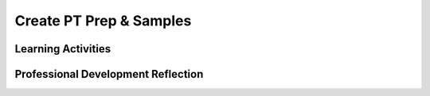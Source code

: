 .. raw:: html 

   <div class="logo-header"  id="teacher-logo"  > <img class="align-center" src="../_static/Mobile_CSP_Logo_White_transparent.png" width="250px"/> </div>

Create PT Prep & Samples 
==========================

.. raw:: html 

	<!-- Copy these 5 lines to the top of the lesson's HTML code.  -->
	<link rel="stylesheet" type="text/css" href="assets/lib/lessons/tipped.css">
	<link rel="stylesheet" type="text/css" href="assets/lib/lessons/lessons.css">
	<script type="text/javascript" src="https://code.jquery.com/jquery-1.11.3.min.js"></script>
	<script type="text/javascript" src="assets/lib/lessons/tipped.js"></script>
	<script type="text/javascript" src="assets/lib/Framework2020.js"></script>
	<link rel="stylesheet" href="//code.jquery.com/ui/1.11.4/themes/smoothness/jquery-ui.css">
	<script src="//code.jquery.com/ui/1.11.4/jquery-ui.js"></script>
	<script>
	 $(document).ready(function() {
	     generateFrameworkTable(EKmapping['8.11']);
	     generateHovers();
	 }); 
	</script>
	<style type="text/css">
	 #accordion h3 { font-weight: bold; padding-left: 1.75em}
	 #accordion div { font-family: Arial, sans-serif; font-size: 13px; }
	  #accordion a:link, #accordion a:visited {
	      color: blue;
	      text-decoration: none;
	  }
	  #accordion a:hover, #accordion a:active {
	      color: blue;
	      text-decoration: underline;
	  }
	</style>
	
	<!-- This is the overview paragraph.  The link URL should be to the corresponding lesson on the student branch. -->
	<p class="overview">
	<a href="https://runestone.academy/ns/books/published/mobilecsp/Unit7-Using-Analyzing-Data/Create-PT-Samples.html" target="_blank" title="">This lesson</a> provides students with an opportunity to score sample Create Performance Tasks. Students will review and try scoring selected samples from the College Board's AP Central site. In doing so, students learn more about the requirements to satifsy the College Board's Create Performance Task scoring guidelines. </p><div class="pd yui-wk-div"> 
	 <p><b>The Student Lesson: </b> Complete the activities for 
	   <a href="https://runestone.academy/ns/books/published/mobilecsp/Unit7-Using-Analyzing-Data/Create-PT-Samples.html" target="_blank" title="">Mobile CSP Unit 7 Lesson 7.10: Create PT Prep and Samples</a>.
	 </p>
	</div>
	
	<h3>Materials</h3>
	<p></p>
	<ul>
	  <li><a href="https://apcentral.collegeboard.org/courses/ap-computer-science-principles/exam/past-exam-questions?course=ap-computer-science-principles" target="_blank" title="">Student Samples on College Board's AP Central</a></li>
	  <li><a href="https://apcentral.collegeboard.org/pdf/ap-csp-student-task-directions.pdf?course=ap-computer-science-principles" target="_blank" title="">Create Performance Task Student Handout</a></li>
	  <li><a href="https://apcentral.collegeboard.org/media/pdf/ap23-sg-computer-science-principles.pdf?course=ap-computer-science-principles" target="_blank" title="">Create Performance Task Scoring Guidelines</a></li>
	  <li><a href="https://docs.google.com/spreadsheets/d/1Yfmdk9LyQ1fRWPuTR37RuINF_xXa7zsu6Sfq0aapRqw/" target="_blank" title="">Worksheet - Student Scoring Spreadsheet</a></li>
	</ul>
	
Learning Activities
-----------------------

.. raw:: html

	<h3 id="est-length">Estimated Length: 45 minutes</h3>
	
	<h4>Hook/Motivation (5 minutes):</h4>
	<ul>
	  <li>Explain that in preparation for the Create Performance Task, students will need to understand the scoring guidelines and how they will be applied to student work. As practice, students will score several sample Create Performance Task using the scoring guidelines.</li>
	</ul>
	
	<h4>Experiences and Explorations (30 minutes):</h4>
	<ul>
	<li>Activity - <span style="font-weight: normal;">Give students time, as a class or in pairs, to try scoring at least two of the selected samples. Students can use the <a href="https://docs.google.com/spreadsheets/d/1Yfmdk9LyQ1fRWPuTR37RuINF_xXa7zsu6Sfq0aapRqw/" target="_blank" title="Student scoring spreadsheet">scoring spreadsheet</a> to document their scores and reasonings. </span></li>
	</ul>
	</h4>
	
	<h4>Rethink, Reflect and/or Revise (10 minutes):</h4>
	<ul>
	<li>Review the correct scores with the class, by first sharing the actual scores for the samples they graded. Then ask them to compare their scores with the actual scores. Have students make any corrections and/or revisions and document any changes in their reasoning after sharing with the class.  </li>
	</ul>
	
	<div id="accordion" class="yui-wk-div">
	<h3 class="ap-classroom">AP Classroom</h3>
	 <div class="yui-wk-div">
	 <p>The College Board's <a href="http://myap.collegeboard.org" target="_blank" title="AP Classroom Site">AP Classroom</a> provides a question bank and Topic Questions. You may create a formative assessment quiz in AP Classroom, assign the quiz (a set of questions), and then review the results in class to identify and address any student misunderstandings.The following are suggested topic questions that you could assign once students have completed this lesson.</p>
	   <p><b>Suggested Topic Questions:</b></p> <span style="font-weight: normal;">Create Formative PT Questions</span><br></h4>
	</div>
	<h3 class="assessment">Assessment Opportunities</h3>
	 <div class="yui-wk-div">
	   <p><b>Solutions</b> <i>Note: Solutions are only available to verified educators who have joined the <a href="../Unit1-Getting-Started/PD-Joining-the-Forum.html" target="_blank">Teaching Mobile CSP Google group/forum in Unit 1</a>.</i></p>
	   <ul>
	<li><a href="https://drive.google.com/open?id=1Us4_AJcI_9Xja_1lTTr6RJmI3Ko57W4Kisv7hmXv5cw" target="_blank">Quizly Solutions</a>
	</li>
	<li><a href="https://sites.google.com/a/css.edu/jrosato-cis-1001/" target="_blank">Portfolio Reflection Questions Solutions</a>
	</li>
	   </ul>
	
	   <p><b>Assessment Opportunities</b></p>
	   <p>You can examine students’ work on the enhancement activities, written responses, and interactive exercises to assess their progress on the following learning objectives. If students are able to do what is listed there, they are ready to move on to the next lesson.
	   </p><ul>
	     <li><i><b>Interactive Exercises:</b></i> 
	         <br>LO X:</li>
	     <li><i><b>Portfolio Reflections:</b></i>
	         <br>LO X:</li>
	     <li><i><b>In portfolio reflections, look for:</b></i>
	       <br>-&nbsp;</li>
	   </ul>
	 </div>
	 
	 <h3 class="diff-practice">Differentiation: More Practice</h3>
	 <div class="yui-wk-div">
	 <br>
	 <p> As additional practice, you can have students try scoring their Quiz Apps from Unit 5. </p>
	 </div>
	 
	 
	 <h3 class="diff-enrich">Differentiation: Enrichment</h3>
	 <div class="yui-wk-div"><br></div>
	 
	 <h3 class="bk-knowledge">Background Knowledge</h3>
	 <div class="yui-wk-div">
	   <h4>Create Performance Task</h4> 
	   <p>If you are unfamiliar with the Create Performance task, you can find more information and resources in <a href "https://runestone.academy/ns/books/published/teach-mobilecsp/Unit4-Animation-Simulation-Modeling/apcreate1.html" target="_blank"> Teach 4.12</a>
	   </p>
	
	 </div>
	 
	 <h3 class="tips">Teaching Tips</h3>
	 <div class="yui-wk-div"><br></div>
	
	</div> <!-- accordion -->
	
	<div class="pd yui-wk-div">

Professional Development Reflection
----------------------------------------------

.. raw:: html

	   <p>Discuss the following questions with other teachers in your professional development program.</p>
	 
	 <ul>    
	   <li>How does this lesson reinforce the understanding of the Create Performance Task assessment?</li>
	 </ul>
	 
	 <!-- These are the PD exit slips.  We should have corresponding exit slips for use after the classroom lesson. -->
	 <p>
	   <question quid="6266458350813184" weight="0" instanceid="2Xl6zZXUpdtT"></question>
	   <question quid="6397989576769536" weight="0" instanceid="yhlxiD3LmcKE"></question>
	 </p>
	</div>

